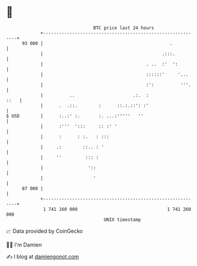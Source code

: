 * 👋

#+begin_example
                                    BTC price last 24 hours                    
                +------------------------------------------------------------+ 
         93 000 |                                                .           | 
                |                                             .:::.          | 
                |                                       . ..  :'  ':         | 
                |                                       ::::::'     '...     | 
                |                                       :':          '''.    | 
                |          ..                      .:.  :               ::   | 
                |      .  .::.        :      ::.:.::': :'                    | 
   $ USD        |      :..:' :.       :. ...:'''''   ''                      | 
                |      :'''  ':::     :: :' '                                | 
                |      :      : :.   : :::                                   | 
                |     .:        ::.. : '                                     | 
                |     ''         ::: :                                       | 
                |                 '::                                        | 
                |                   '                                        | 
         87 000 |                                                            | 
                +------------------------------------------------------------+ 
                 1 741 160 000                                  1 741 260 000  
                                        UNIX timestamp                         
#+end_example
📈 Data provided by CoinGecko

🧑‍💻 I'm Damien

✍️ I blog at [[https://www.damiengonot.com][damiengonot.com]]
